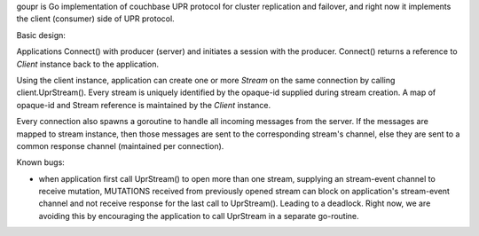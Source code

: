 goupr is Go implementation of couchbase UPR protocol for cluster replication
and failover, and right now it implements the client (consumer) side of UPR
protocol.

Basic design:

Applications Connect() with producer (server) and initiates a session with the
producer. Connect() returns a reference to `Client` instance back to the
application.

Using the client instance, application can create one or more `Stream` on the
same connection by calling client.UprStream(). Every stream is uniquely
identified by the opaque-id supplied during stream creation. A map of
opaque-id and Stream reference is maintained by the `Client` instance.

Every connection also spawns a goroutine to handle all incoming messages
from the server. If the messages are mapped to stream instance, then those
messages are sent to the corresponding stream's channel, else they are sent to
a common response channel (maintained per connection).

Known bugs:

* when application first call UprStream() to open more than one stream,
  supplying an stream-event channel to receive mutation,
  MUTATIONS received from previously opened stream can block on
  application's stream-event channel and not receive response for the last
  call to UprStream(). Leading to a deadlock.
  Right now, we are avoiding this by encouraging the application to call
  UprStream in a separate go-routine.
